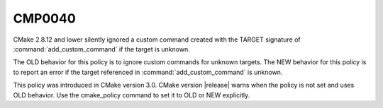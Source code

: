 CMP0040
-------

.. cmake-policy:: CMP0040

CMake 2.8.12 and lower silently ignored a custom command created with
the TARGET signature of :command:`add_custom_command`
if the target is unknown.

The OLD behavior for this policy is to ignore custom commands
for unknown targets. The NEW behavior for this policy is to report an error
if the target referenced in :command:`add_custom_command` is unknown.

This policy was introduced in CMake version 3.0.  CMake version
|release| warns when the policy is not set and uses OLD behavior.  Use
the cmake_policy command to set it to OLD or NEW explicitly.
